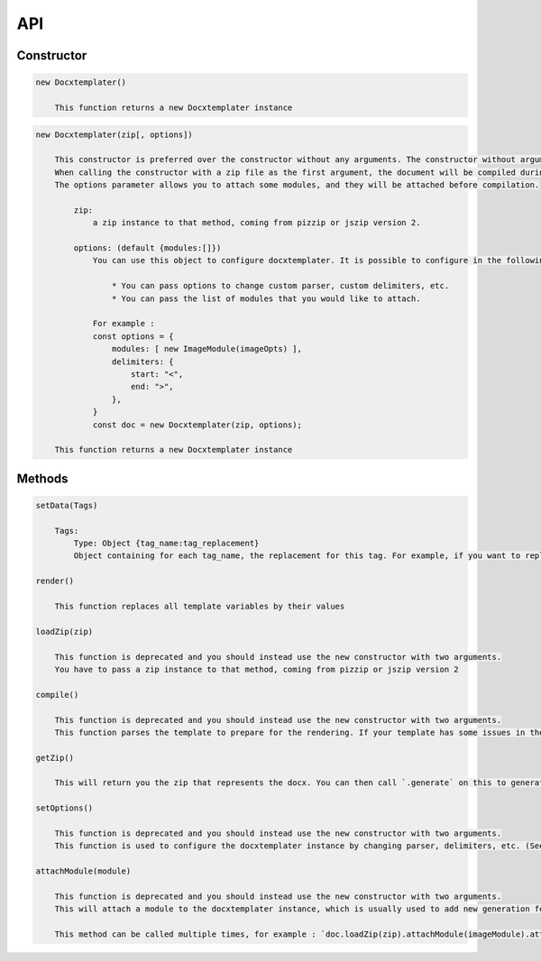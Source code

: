 ..  _api:

.. index::
   single: API

API
===

Constructor
-----------

.. code-block:: text

    new Docxtemplater()

        This function returns a new Docxtemplater instance

.. code-block:: text

    new Docxtemplater(zip[, options])

        This constructor is preferred over the constructor without any arguments. The constructor without arguments will be removed in docxtemplater version 4.
        When calling the constructor with a zip file as the first argument, the document will be compiled during instantiation, meaning that this will throw an error if some tag is misplaced in your document.
        The options parameter allows you to attach some modules, and they will be attached before compilation.

            zip:
                a zip instance to that method, coming from pizzip or jszip version 2.

            options: (default {modules:[]})
                You can use this object to configure docxtemplater. It is possible to configure in the following ways:

                    * You can pass options to change custom parser, custom delimiters, etc.
                    * You can pass the list of modules that you would like to attach.

                For example :
                const options = {
                    modules: [ new ImageModule(imageOpts) ],
                    delimiters: {
                        start: "<",
                        end: ">",
                    },
                }
                const doc = new Docxtemplater(zip, options);

        This function returns a new Docxtemplater instance 


Methods
-------

.. code-block:: text

    setData(Tags)

        Tags:
            Type: Object {tag_name:tag_replacement}
            Object containing for each tag_name, the replacement for this tag. For example, if you want to replace firstName by David, your Object should be: {"firstName":"David"}

    render()

        This function replaces all template variables by their values

    loadZip(zip)

        This function is deprecated and you should instead use the new constructor with two arguments.
        You have to pass a zip instance to that method, coming from pizzip or jszip version 2

    compile()

        This function is deprecated and you should instead use the new constructor with two arguments.
        This function parses the template to prepare for the rendering. If your template has some issues in the syntax (for example if your tag is never closed like in : `Hello {user`), this function will throw an error with extra properties describing the error. This function is called for you in render() if you didn't call it yourself. This function should be called before doing resolveData() if you have some async data.

    getZip()

        This will return you the zip that represents the docx. You can then call `.generate` on this to generate a buffer, string , ... (see https://github.com/open-xml-templating/pizzip/blob/master/documentation/api_pizzip/generate.md)

    setOptions()

        This function is deprecated and you should instead use the new constructor with two arguments.
        This function is used to configure the docxtemplater instance by changing parser, delimiters, etc. (See https://docxtemplater.readthedocs.io/en/latest/configuration.html).

    attachModule(module)

        This function is deprecated and you should instead use the new constructor with two arguments.
        This will attach a module to the docxtemplater instance, which is usually used to add new generation features (possibility to include images, HTML, ...). Pro modules can be bought on https://docxtemplater.com/

        This method can be called multiple times, for example : `doc.loadZip(zip).attachModule(imageModule).attachModule(htmlModule)`
